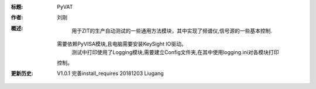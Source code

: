 :标题: PyVAT

:作者:
    刘刚

:概述:
        用于ZIT的生产自动测试的一些通用方法模块，其中实现了频谱仪,信号源的一些基本控制.
    需要依赖PyVISA模块,且电脑需要安装KeySight IO驱动。
        测试中打印使用了Logging模块,需要建立Config文件夹,在其中使用logging.ini对各模块打印
    控制。
:更新历史:
    V1.0.1 完善install_requires 20181203  Liugang
